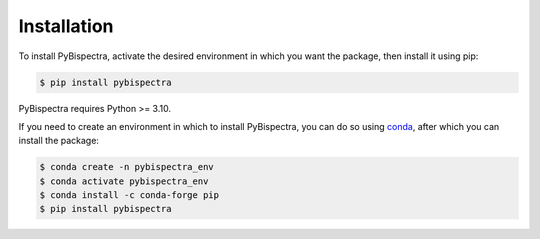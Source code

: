 Installation
============

To install PyBispectra, activate the desired environment in which you want the package,
then install it using pip:

.. code-block:: console
    
    $ pip install pybispectra

PyBispectra requires Python >= 3.10.

If you need to create an environment in which to install PyBispectra, you can do so
using `conda <https://docs.conda.io/en/latest/>`_, after which you can install the
package:

.. code-block:: console

    $ conda create -n pybispectra_env
    $ conda activate pybispectra_env
    $ conda install -c conda-forge pip
    $ pip install pybispectra
